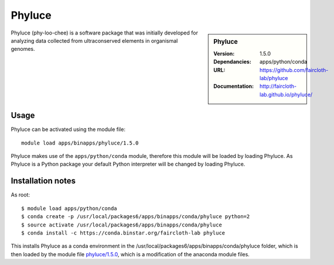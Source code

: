 
Phyluce
=======

.. sidebar:: Phyluce
   
   :Version: 1.5.0
   :Dependancies: apps/python/conda
   :URL: https://github.com/faircloth-lab/phyluce 
   :Documentation: http://faircloth-lab.github.io/phyluce/

Phyluce (phy-loo-chee) is a software package that was initially developed for analyzing data collected from ultraconserved elements in organismal genomes.

Usage
-----
Phyluce can be activated using the module file::

    module load apps/binapps/phyluce/1.5.0


Phyluce makes use of the ``apps/python/conda`` module, therefore this module will be loaded by loading Phyluce.
As Phyluce is a Python package your default Python interpreter will be changed by loading Phyluce.

Installation notes
------------------

As root::

  $ module load apps/python/conda
  $ conda create -p /usr/local/packages6/apps/binapps/conda/phyluce python=2
  $ source activate /usr/local/packages6/apps/binapps/conda/phyluce
  $ conda install -c https://conda.binstar.org/faircloth-lab phyluce

This installs Phyluce as a conda environment in the /usr/local/packages6/apps/binapps/conda/phyluce folder, which is then loaded by the module file `phyluce/1.5.0 <https://github.com/rcgsheffield/sheffield_hpc/blob/master/software/modulefiles/apps/binapps/phyluce/1.5.0>`_, which is a modification of the anaconda module files.
